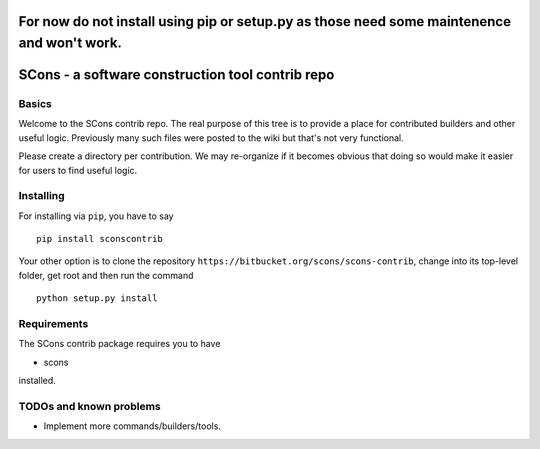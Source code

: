 For now do not install using pip or setup.py as those need some maintenence and won't work.
###########################################################################################

SCons - a software construction tool contrib repo
#################################################


Basics
======


Welcome to the SCons contrib repo.  The real purpose of this tree is to
provide a place for contributed builders and other useful logic.
Previously many such files were posted to the wiki but that's not
very functional.

Please create a directory per contribution.
We may re-organize if it becomes obvious that doing so would 
make it easier for users to find useful logic.


Installing
==========

For installing via ``pip``, you have to say

::

    pip install sconscontrib

Your other option is to clone the repository ``https://bitbucket.org/scons/scons-contrib``, change into its
top-level folder, get root and then run the command

::

    python setup.py install

Requirements
============

The SCons contrib package requires you to have

* scons
 
installed.

TODOs and known problems
========================

* Implement more commands/builders/tools.
